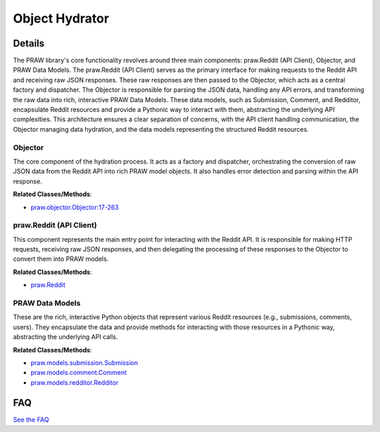 Object Hydrator
===============

.. mermaid::

   graph LR
      Objector["Objector"]
      praw_Reddit_API_Client_["praw.Reddit (API Client)"]
      PRAW_Data_Models["PRAW Data Models"]
      praw_Reddit_API_Client_ -- "passes raw API responses to and depends on" --> Objector
      Objector -- "creates instances of" --> PRAW_Data_Models

| |codeboarding-badge| |demo-badge| |contact-badge|

.. |codeboarding-badge| image:: https://img.shields.io/badge/Generated%20by-CodeBoarding-9cf?style=flat-square
   :target: https://github.com/CodeBoarding/CodeBoarding
.. |demo-badge| image:: https://img.shields.io/badge/Try%20our-Demo-blue?style=flat-square
   :target: https://www.codeboarding.org/demo
.. |contact-badge| image:: https://img.shields.io/badge/Contact%20us%20-%20contact@codeboarding.org-lightgrey?style=flat-square
   :target: mailto:contact@codeboarding.org

Details
-------

The PRAW library's core functionality revolves around three main components: praw.Reddit (API Client), Objector, and PRAW Data Models. The praw.Reddit (API Client) serves as the primary interface for making requests to the Reddit API and receiving raw JSON responses. These raw responses are then passed to the Objector, which acts as a central factory and dispatcher. The Objector is responsible for parsing the JSON data, handling any API errors, and transforming the raw data into rich, interactive PRAW Data Models. These data models, such as Submission, Comment, and Redditor, encapsulate Reddit resources and provide a Pythonic way to interact with them, abstracting the underlying API complexities. This architecture ensures a clear separation of concerns, with the API client handling communication, the Objector managing data hydration, and the data models representing the structured Reddit resources.

Objector
^^^^^^^^

The core component of the hydration process. It acts as a factory and dispatcher, orchestrating the conversion of raw JSON data from the Reddit API into rich PRAW model objects. It also handles error detection and parsing within the API response.

**Related Classes/Methods**:

* `praw.objector.Objector:17-263 <https://github.com/CodeBoarding/praw/blob/main/praw/objector.py#L17-L263>`_

praw.Reddit (API Client)
^^^^^^^^^^^^^^^^^^^^^^^^

This component represents the main entry point for interacting with the Reddit API. It is responsible for making HTTP requests, receiving raw JSON responses, and then delegating the processing of these responses to the Objector to convert them into PRAW models.

**Related Classes/Methods**:

* `praw.Reddit <https://github.com/CodeBoarding/praw/blob/main/praw/__init__.py>`_

PRAW Data Models
^^^^^^^^^^^^^^^^

These are the rich, interactive Python objects that represent various Reddit resources (e.g., submissions, comments, users). They encapsulate the data and provide methods for interacting with those resources in a Pythonic way, abstracting the underlying API calls.

**Related Classes/Methods**:

* `praw.models.submission.Submission <https://github.com/CodeBoarding/praw/blob/main/praw/models/reddit/submission.py>`_
* `praw.models.comment.Comment <https://github.com/CodeBoarding/praw/blob/main/praw/models/reddit/comment.py>`_
* `praw.models.redditor.Redditor <https://github.com/CodeBoarding/praw/blob/main/praw/models/reddit/redditor.py>`_


FAQ
---

`See the FAQ <https://github.com/CodeBoarding/GeneratedOnBoardings/tree/main?tab=readme-ov-file#faq>`_
